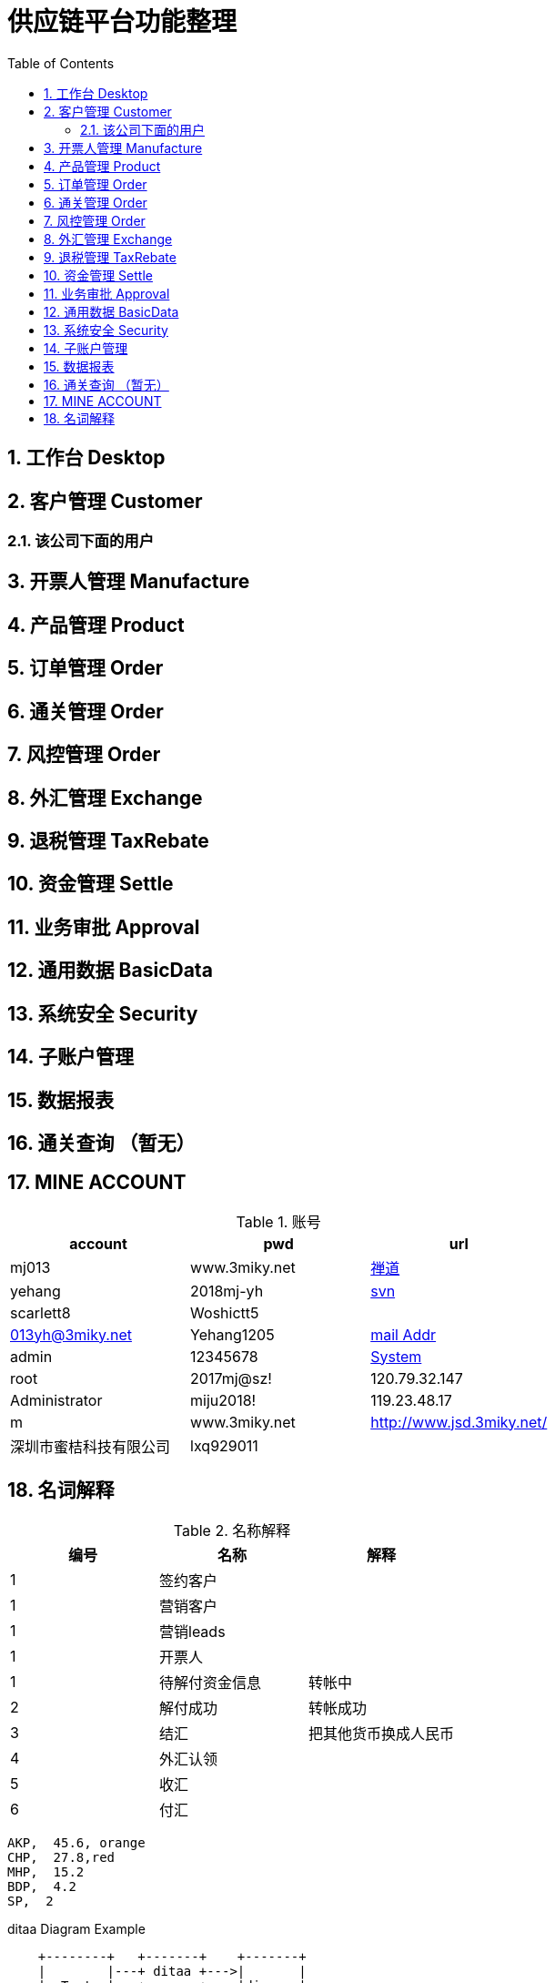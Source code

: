 :sectnums:

:toc: left 
=  供应链平台功能整理

== 工作台 Desktop

== 客户管理 Customer

=== 该公司下面的用户

== 开票人管理 Manufacture

== 产品管理 Product

== 订单管理 Order

== 通关管理 Order

== 风控管理 Order

== 外汇管理 Exchange

== 退税管理 TaxRebate

== 资金管理 Settle

== 业务审批 Approval

== 通用数据 BasicData

== 系统安全 Security

== 子账户管理

== 数据报表

== 通关查询 （暂无）
== MINE ACCOUNT
.账号
|===
|account |pwd |url

| mj013 | www.3miky.net | http://www.pms.3miky.net[禅道]
| yehang  | 2018mj-yh | link:svn://120.79.32.147/sever/code[svn]
| scarlett8   | Woshictt5  |
|  013yh@3miky.net  | Yehang1205  | http://mail.3miky.net/[mail Addr]
|  admin | 12345678  | http://localhost:8080/login[System]
 |root|2017mj@sz!|120.79.32.147
|  Administrator | miju2018!| 119.23.48.17
 |  m | www.3miky.net| http://www.jsd.3miky.net/
|深圳市蜜桔科技有限公司 | lxq929011|
|===
==  名词解释
.名称解释
|===
|编号 |名称 |解释

|1|签约客户|
|1|营销客户|
|1|营销leads|
|1|开票人|
|1| 待解付资金信息 | 转帐中
|2| 解付成功| 转帐成功
|3|结汇| 把其他货币换成人民币
|4|外汇认领|
|5|收汇|
|6|付汇|
|===

[chart,pie,file="images/secim-2014-pie.png",opt="title=2014 YEREL SEÇİM SONUÇLARI"]
----
AKP,  45.6, orange
CHP,  27.8,red
MHP,  15.2
BDP,  4.2
SP,  2
----



.ditaa Diagram Example
[ditaa,file="images/ditaa-example.png"]
----
    +--------+   +-------+    +-------+
    |        |---+ ditaa +--->|       |
    |  Text  |   +-------+    |diagram|
    |Document|   |!magic!|    |       |
    |     {d}|   |       |    |       |
    +---+----+   +-------+    +-------+
        :                         ^
        |       Lots of work      |
        +-------------------------+
----

[math,file="images/tex-formula.png"]
--
\begin{align}
\dot{x} & = \sigma(y-x) \\
\dot{y} & = \rho x - y - xz \\
\dot{z} & = -\beta z + xyp
\end{align}
--

[tree,file="images/tree-view.png"]
--
#src
##main
###java
####com
#####kodcu
######App.java
###resources
####css
#####style.css
####js
#####script.js
####images
#####image.png
--
